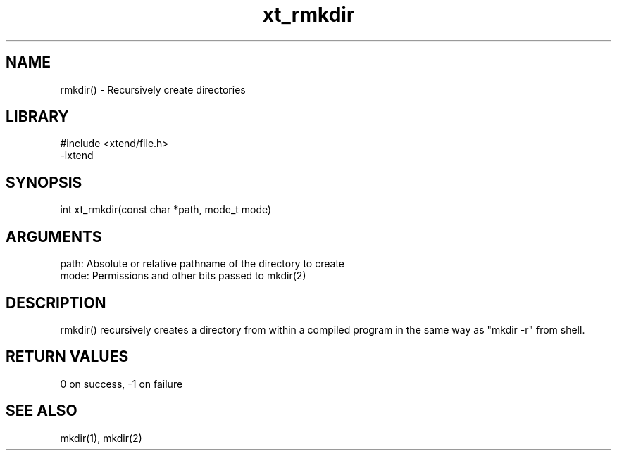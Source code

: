 \" Generated by c2man from xt_rmkdir.c
.TH xt_rmkdir 3

.SH NAME

rmkdir() - Recursively create directories

.SH LIBRARY
\" Indicate #includes, library name, -L and -l flags
.nf
.na
#include <xtend/file.h>
-lxtend
.ad
.fi

\" Convention:
\" Underline anything that is typed verbatim - commands, etc.
.SH SYNOPSIS
.nf
.na
int     xt_rmkdir(const char *path, mode_t mode)
.ad
.fi

.SH ARGUMENTS
.nf
.na
path:   Absolute or relative pathname of the directory to create
mode:   Permissions and other bits passed to mkdir(2)
.ad
.fi

.SH DESCRIPTION

rmkdir() recursively creates a directory from within a compiled
program in the same way as "mkdir -r" from shell.

.SH RETURN VALUES

0 on success, -1 on failure

.SH SEE ALSO

mkdir(1), mkdir(2)

